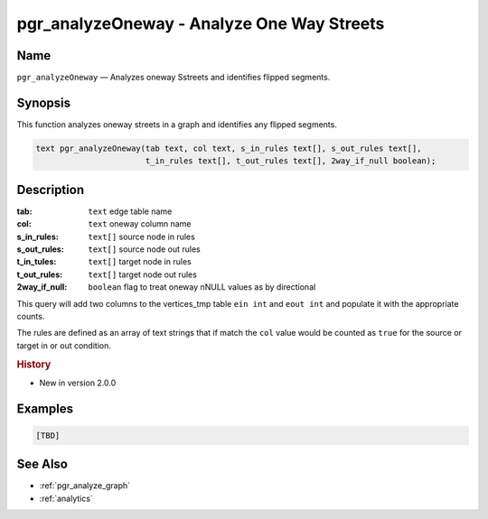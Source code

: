 .. 
   ****************************************************************************
    pgRouting Manual
    Copyright(c) pgRouting Contributors

    This documentation is licensed under a Creative Commons Attribution-Share  
    Alike 3.0 License: http://creativecommons.org/licenses/by-sa/3.0/
   ****************************************************************************

.. _pgr_analyze_oneway:

pgr_analyzeOneway - Analyze One Way Streets
===============================================================================

.. index:: 
	single: pgr_analyzeOneway(text,text,text[],text[],text[],text[],boolean)
	module: common

Name
-------------------------------------------------------------------------------

``pgr_analyzeOneway`` — Analyzes oneway Sstreets and identifies flipped segments.


Synopsis
-------------------------------------------------------------------------------

This function analyzes oneway streets in a graph and identifies any flipped segments. 

.. code-block:: sql

	text pgr_analyzeOneway(tab text, col text, s_in_rules text[], s_out_rules text[], 
                               t_in_rules text[], t_out_rules text[], 2way_if_null boolean);


Description
-------------------------------------------------------------------------------

:tab: ``text`` edge table name
:col: ``text`` oneway column name
:s_in_rules: ``text[]`` source node in rules
:s_out_rules: ``text[]`` source node out rules
:t_in_tules: ``text[]`` target node in rules
:t_out_rules: ``text[]`` target node out rules
:2way_if_null: ``boolean`` flag to treat oneway nNULL values as by directional

This query will add two columns to the vertices_tmp table ``ein int`` and ``eout int`` and populate it with the appropriate counts.

The rules are defined as an array of text strings that if match the ``col`` value would be counted as ``true`` for the source or target in or out condition.


.. rubric:: History

* New in version 2.0.0


Examples
-------------------------------------------------------------------------------

.. code-block:: sql

	[TBD]


See Also
-------------------------------------------------------------------------------

* :ref:`pgr_analyze_graph`
* :ref:`analytics`
